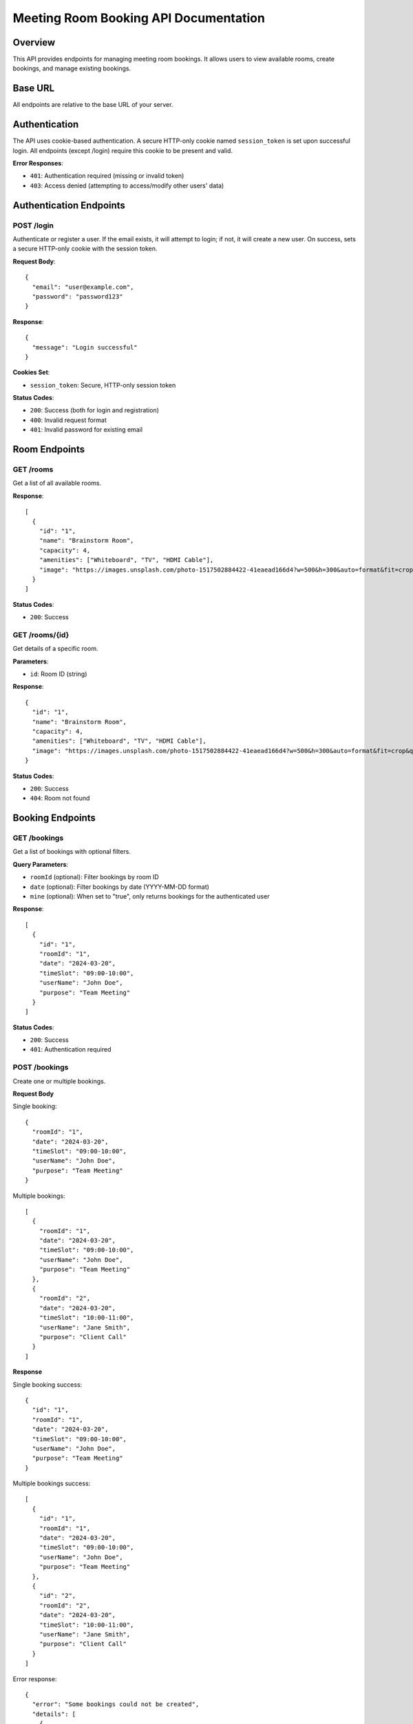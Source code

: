 Meeting Room Booking API Documentation
====================================

Overview
--------
This API provides endpoints for managing meeting room bookings. It allows users to view available rooms, create bookings, and manage existing bookings.

Base URL
--------
All endpoints are relative to the base URL of your server.

Authentication
-------------
The API uses cookie-based authentication. A secure HTTP-only cookie named ``session_token`` is set upon successful login.
All endpoints (except /login) require this cookie to be present and valid.

**Error Responses**:

* ``401``: Authentication required (missing or invalid token)
* ``403``: Access denied (attempting to access/modify other users' data)

Authentication Endpoints
----------------------

POST /login
~~~~~~~~~~
Authenticate or register a user. If the email exists, it will attempt to login; if not, it will create a new user.
On success, sets a secure HTTP-only cookie with the session token.

**Request Body**::

    {
      "email": "user@example.com",
      "password": "password123"
    }

**Response**::

    {
      "message": "Login successful"
    }

**Cookies Set**:

* ``session_token``: Secure, HTTP-only session token

**Status Codes**:

* ``200``: Success (both for login and registration)
* ``400``: Invalid request format
* ``401``: Invalid password for existing email

Room Endpoints
-------------

GET /rooms
~~~~~~~~~
Get a list of all available rooms.

**Response**::

    [
      {
        "id": "1",
        "name": "Brainstorm Room",
        "capacity": 4,
        "amenities": ["Whiteboard", "TV", "HDMI Cable"],
        "image": "https://images.unsplash.com/photo-1517502884422-41eaead166d4?w=500&h=300&auto=format&fit=crop&q=80"
      }
    ]

**Status Codes**:

* ``200``: Success

GET /rooms/{id}
~~~~~~~~~~~~~~
Get details of a specific room.

**Parameters**:

* ``id``: Room ID (string)

**Response**::

    {
      "id": "1",
      "name": "Brainstorm Room",
      "capacity": 4,
      "amenities": ["Whiteboard", "TV", "HDMI Cable"],
      "image": "https://images.unsplash.com/photo-1517502884422-41eaead166d4?w=500&h=300&auto=format&fit=crop&q=80"
    }

**Status Codes**:

* ``200``: Success
* ``404``: Room not found

Booking Endpoints
----------------

GET /bookings
~~~~~~~~~~~~
Get a list of bookings with optional filters.

**Query Parameters**:

* ``roomId`` (optional): Filter bookings by room ID
* ``date`` (optional): Filter bookings by date (YYYY-MM-DD format)
* ``mine`` (optional): When set to "true", only returns bookings for the authenticated user

**Response**::

    [
      {
        "id": "1",
        "roomId": "1",
        "date": "2024-03-20",
        "timeSlot": "09:00-10:00",
        "userName": "John Doe",
        "purpose": "Team Meeting"
      }
    ]

**Status Codes**:

* ``200``: Success
* ``401``: Authentication required

POST /bookings
~~~~~~~~~~~~~
Create one or multiple bookings.

**Request Body**

Single booking::

    {
      "roomId": "1",
      "date": "2024-03-20",
      "timeSlot": "09:00-10:00",
      "userName": "John Doe",
      "purpose": "Team Meeting"
    }

Multiple bookings::

    [
      {
        "roomId": "1",
        "date": "2024-03-20",
        "timeSlot": "09:00-10:00",
        "userName": "John Doe",
        "purpose": "Team Meeting"
      },
      {
        "roomId": "2",
        "date": "2024-03-20",
        "timeSlot": "10:00-11:00",
        "userName": "Jane Smith",
        "purpose": "Client Call"
      }
    ]

**Response**

Single booking success::

    {
      "id": "1",
      "roomId": "1",
      "date": "2024-03-20",
      "timeSlot": "09:00-10:00",
      "userName": "John Doe",
      "purpose": "Team Meeting"
    }

Multiple bookings success::

    [
      {
        "id": "1",
        "roomId": "1",
        "date": "2024-03-20",
        "timeSlot": "09:00-10:00",
        "userName": "John Doe",
        "purpose": "Team Meeting"
      },
      {
        "id": "2",
        "roomId": "2",
        "date": "2024-03-20",
        "timeSlot": "10:00-11:00",
        "userName": "Jane Smith",
        "purpose": "Client Call"
      }
    ]

Error response::

    {
      "error": "Some bookings could not be created",
      "details": [
        {
          "booking": {
            "roomId": "1",
            "date": "2024-03-20",
            "timeSlot": "09:00-10:00",
            "userName": "John Doe",
            "purpose": "Team Meeting"
          },
          "error": "Time slot already booked"
        }
      ]
    }

**Status Codes**:

* ``201``: Booking(s) created successfully
* ``400``: Invalid request format or validation error
* ``404``: Room not found
* ``409``: Time slot already booked

GET /bookings/{id}
~~~~~~~~~~~~~~~~~
Get details of a specific booking.

**Parameters**:

* ``id``: Booking ID (string)

**Response**::

    {
      "id": "1",
      "roomId": "1",
      "date": "2024-03-20",
      "timeSlot": "09:00-10:00",
      "userName": "John Doe",
      "purpose": "Team Meeting"
    }

**Status Codes**:

* ``200``: Success
* ``404``: Booking not found

DELETE /bookings/{id}
~~~~~~~~~~~~~~~~~~~~
Delete a specific booking.

**Parameters**:

* ``id``: Booking ID (string)

**Response**: Empty response body

**Status Codes**:

* ``204``: Booking successfully deleted
* ``404``: Booking not found

Data Formats
-----------

Date Format
~~~~~~~~~~
Dates should be provided in ``YYYY-MM-DD`` format (e.g., "2024-03-20")

Time Slot Format
~~~~~~~~~~~~~~
Time slots should be provided in ``HH:MM-HH:MM`` format (e.g., "09:00-10:00")

Room ID Format
~~~~~~~~~~~~~
Room IDs are strings containing numeric values (e.g., "1", "2")

Booking ID Format
~~~~~~~~~~~~~~~
Booking IDs are strings containing numeric values (e.g., "1", "2")

Error Responses
--------------
All error responses follow this format::

    {
      "error": "Error message here"
    }

Common error status codes:

* ``400``: Bad Request - Invalid input or validation error
* ``401``: Unauthorized - Authentication required
* ``404``: Not Found - Resource doesn't exist
* ``409``: Conflict - Resource conflict (e.g., double booking)
* ``500``: Internal Server Error - Server-side error 
